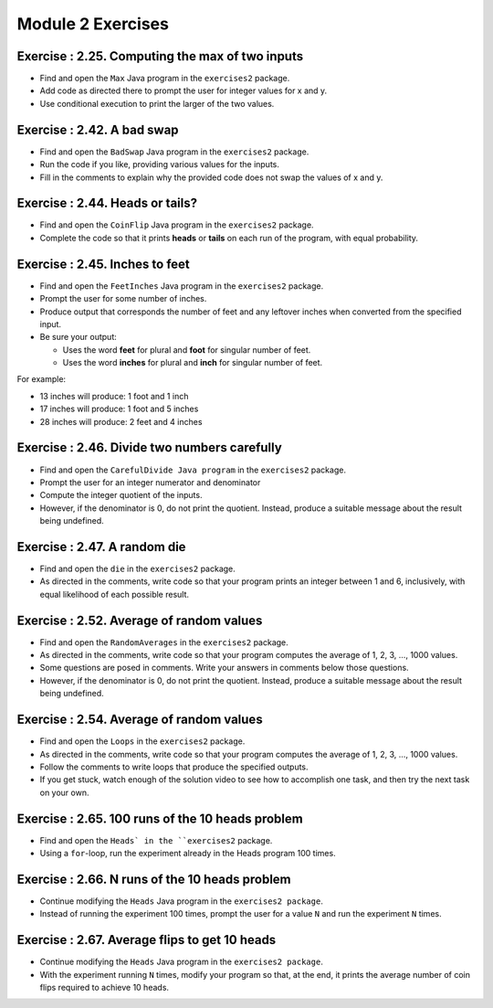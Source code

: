=====================
Module 2 Exercises
=====================


Exercise : 2.25. Computing the max of two inputs
:::::::::::::::::::::::::::::::::::::::::::::::::::

* Find and open the ``Max`` Java program in the ``exercises2`` package.

* Add code as directed there to prompt the user for integer values for x and y.

* Use conditional execution to print the larger of the two values.


Exercise : 2.42. A bad swap
:::::::::::::::::::::::::::::::::::::::

* Find and open the ``BadSwap`` Java program in the ``exercises2`` package.

* Run the code if you like, providing various values for the inputs.

* Fill in the comments to explain why the provided code does not swap the values of x and y.

Exercise : 2.44. Heads or tails?
:::::::::::::::::::::::::::::::::::::::

* Find and open the ``CoinFlip`` Java program in the ``exercises2`` package.

* Complete the code so that it prints **heads** or **tails** on each run of the program, with equal probability.

Exercise : 2.45. Inches to feet
:::::::::::::::::::::::::::::::::::::::

* Find and open the ``FeetInches`` Java program in the ``exercises2`` package.

* Prompt the user for some number of inches.

* Produce output that corresponds the number of feet and any leftover inches when converted from the specified input.

* Be sure your output:

  * Uses the word **feet** for plural and **foot** for singular number of feet.
  * Uses the word **inches** for plural and **inch** for singular number of feet.

For example:

* 13 inches will produce: 1 foot and 1 inch

* 17 inches will produce: 1 foot and 5 inches

* 28 inches will produce: 2 feet and 4 inches

Exercise : 2.46. Divide two numbers carefully
::::::::::::::::::::::::::::::::::::::::::::::::::::::

* Find and open the ``CarefulDivide Java program`` in the ``exercises2`` package.

* Prompt the user for an integer numerator and denominator

* Compute the integer quotient of the inputs.

* However, if the denominator is 0, do not print the quotient. Instead, produce a suitable message about the result being undefined.

Exercise : 2.47. A random die
::::::::::::::::::::::::::::::::::::::::::::::::::::::

* Find and open the ``die`` in the ``exercises2`` package.

* As directed in the comments, write code so that your program prints an integer between 1 and 6, inclusively, with equal likelihood of each possible result.

Exercise : 2.52. Average of random values
::::::::::::::::::::::::::::::::::::::::::::::::::::::

* Find and open the ``RandomAverages`` in the ``exercises2`` package.

* As directed in the comments, write code so that your program computes the average of 1, 2, 3, …, 1000 values.

* Some questions are posed in comments. Write your answers in comments below those questions.

* However, if the denominator is 0, do not print the quotient. Instead, produce a suitable message about the result being undefined.

Exercise : 2.54. Average of random values
::::::::::::::::::::::::::::::::::::::::::::::::::::::

* Find and open the ``Loops`` in the ``exercises2`` package.

* As directed in the comments, write code so that your program computes the average of 1, 2, 3, …, 1000 values.

* Follow the comments to write loops that produce the specified outputs.

* If you get stuck, watch enough of the solution video to see how to accomplish one task, and then try the next task on your own.

Exercise : 2.65. 100 runs of the 10 heads problem
::::::::::::::::::::::::::::::::::::::::::::::::::::::

* Find and open the ``Heads` in the ``exercises2`` package.

* Using a ``for``-loop, run the experiment already in the Heads program 100 times.

Exercise : 2.66. N runs of the 10 heads problem
::::::::::::::::::::::::::::::::::::::::::::::::::::::

* Continue modifying the ``Heads`` Java program in the ``exercises2 package``.

* Instead of running the experiment 100 times, prompt the user for a value ``N`` and run the experiment ``N`` times.

Exercise : 2.67. Average flips to get 10 heads 
::::::::::::::::::::::::::::::::::::::::::::::::::::::

* Continue modifying the ``Heads`` Java program in the ``exercises2 package``.

* With the experiment running ``N`` times, modify your program so that, at the end, it prints the average number of coin flips required to achieve 10 heads.
